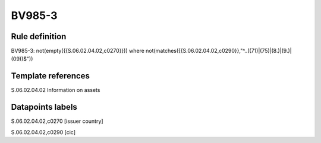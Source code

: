=======
BV985-3
=======

Rule definition
---------------

BV985-3: not(empty({{S.06.02.04.02,c0270}})) where not(matches({{S.06.02.04.02,c0290}},"^..((71)|(75)|(8.)|(9.)|(09))$"))


Template references
-------------------

S.06.02.04.02 Information on assets


Datapoints labels
-----------------

S.06.02.04.02,c0270 [issuer country]

S.06.02.04.02,c0290 [cic]



